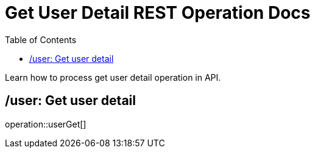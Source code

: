 = Get User Detail REST Operation Docs
:toc: left

Learn how to process get user detail operation in API.

== /user: Get user detail

operation::userGet[]
